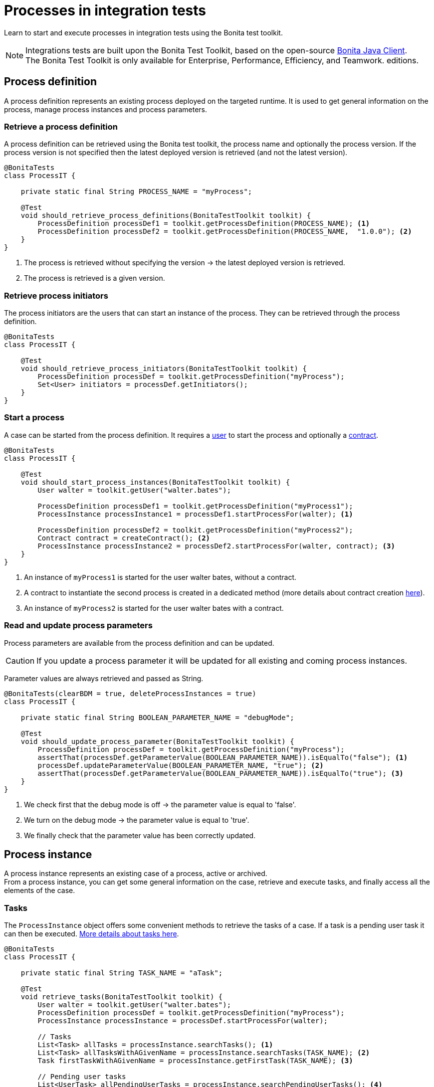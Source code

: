 = Processes in integration tests
:description: Manage process in integration tests using the Bonita test toolkit

Learn to start and execute processes in integration tests using the Bonita test toolkit.

[NOTE]
====
Integrations tests are built upon the Bonita Test Toolkit, based on the open-source https://github.com/bonitasoft/bonita-java-client[Bonita Java Client]. +
The Bonita Test Toolkit is only available for Enterprise, Performance, Efficiency, and Teamwork. editions. 
====

== Process definition

A process definition represents an existing process deployed on the targeted runtime. It is used to get general information on the process, manage process instances and process parameters. 

=== Retrieve a process definition

A process definition can be retrieved using the Bonita test toolkit, the process name and optionally the process version. If the process version is not specified then the latest deployed version is retrieved (and not the latest version).

[source, Java]
----
@BonitaTests
class ProcessIT {

    private static final String PROCESS_NAME = "myProcess";

    @Test
    void should_retrieve_process_definitions(BonitaTestToolkit toolkit) {
        ProcessDefinition processDef1 = toolkit.getProcessDefinition(PROCESS_NAME); <1>
        ProcessDefinition processDef2 = toolkit.getProcessDefinition(PROCESS_NAME,  "1.0.0"); <2>
    }
}
----
<1> The process is retrieved without specifying the version -> the latest deployed version is retrieved.
<2> The process is retrieved is a given version.

=== Retrieve process initiators

The process initiators are the users that can start an instance of the process. They can be retrieved through the process definition.

[source, Java]
----
@BonitaTests
class ProcessIT {

    @Test
    void should_retrieve_process_initiators(BonitaTestToolkit toolkit) {
        ProcessDefinition processDef = toolkit.getProcessDefinition("myProcess"); 
        Set<User> initiators = processDef.getInitiators();
    }
}
----

=== Start a process

A case can be started from the process definition. It requires a xref:user.adoc[user] to start the process and optionally a xref:contract.adoc[contract]. 

[source, Java]
----
@BonitaTests
class ProcessIT {

    @Test
    void should_start_process_instances(BonitaTestToolkit toolkit) {
        User walter = toolkit.getUser("walter.bates");

        ProcessDefinition processDef1 = toolkit.getProcessDefinition("myProcess1");
        ProcessInstance processInstance1 = processDef1.startProcessFor(walter); <1>

        ProcessDefinition processDef2 = toolkit.getProcessDefinition("myProcess2");
        Contract contract = createContract(); <2>
        ProcessInstance processInstance2 = processDef2.startProcessFor(walter, contract); <3>
    }
}
----
<1> An instance of `myProcess1` is started for the user walter bates, without a contract.
<2> A contract to instantiate the second process is created in a dedicated method (more details about contract creation xref:contract.adoc[here]).
<3> An instance of `myProcess2` is started for the user walter bates with a contract.

=== Read and update process parameters

Process parameters are available from the process definition and can be updated. +

[CAUTION]
====
If you update a process parameter it will be updated for all existing and coming process instances.
====

Parameter values are always retrieved and passed as String.

[source, Java]
----
@BonitaTests(clearBDM = true, deleteProcessInstances = true)
class ProcessIT {

    private static final String BOOLEAN_PARAMETER_NAME = "debugMode";

    @Test
    void should_update_process_parameter(BonitaTestToolkit toolkit) {
        ProcessDefinition processDef = toolkit.getProcessDefinition("myProcess");
        assertThat(processDef.getParameterValue(BOOLEAN_PARAMETER_NAME)).isEqualTo("false"); <1>
        processDef.updateParameterValue(BOOLEAN_PARAMETER_NAME, "true"); <2>
        assertThat(processDef.getParameterValue(BOOLEAN_PARAMETER_NAME)).isEqualTo("true"); <3>
    }
}
----
<1> We check first that the debug mode is off -> the parameter value is equal to 'false'.
<2> We turn on the debug mode -> the parameter value is equal to 'true'.
<3> We finally check that the parameter value has been correctly updated.

== Process instance

A process instance represents an existing case of a process, active or archived. +
From a process instance, you can get some general information on the case, retrieve and execute tasks, and finally access all the elements of the case.

=== Tasks

The `ProcessInstance` object offers some convenient methods to retrieve the tasks of a case. If a task is a pending user task it can then be executed. xref:task.adoc[More details about tasks here].

[source, Java]
----
@BonitaTests
class ProcessIT {

    private static final String TASK_NAME = "aTask";

    @Test
    void retrieve_tasks(BonitaTestToolkit toolkit) {
        User walter = toolkit.getUser("walter.bates");
        ProcessDefinition processDef = toolkit.getProcessDefinition("myProcess");
        ProcessInstance processInstance = processDef.startProcessFor(walter);

        // Tasks
        List<Task> allTasks = processInstance.searchTasks(); <1>
        List<Task> allTasksWithAGivenName = processInstance.searchTasks(TASK_NAME); <2>
        Task firstTaskWithAGivenName = processInstance.getFirstTask(TASK_NAME); <3>

        // Pending user tasks
        List<UserTask> allPendingUserTasks = processInstance.searchPendingUserTasks(); <4>
        List<UserTask> allPendingUserTasksWithAGivenName = processInstance.searchPendingUserTasks(TASK_NAME); <5>
        UserTask firstPendingUserTaskWithAGivenName = processInstance.getFirstPendingUserTask(TASK_NAME); <6>
    }
}
----
<1> Retrieve all the tasks (user, service, script...) that have been executed or are ready.
<2> Retrieve all the tasks (user, service, script...) *with a given name* that have been executed or are ready. Several tasks can have the same name if they are in different processes, and one of the processes call the other one with a call activity.
<3> Retrieve *the first* task (user, service, script...) *with a given name* that has been executed or is ready.
<4> Retrieve all the pending user tasks.
<5> Retrieve all the pending user tasks *with a given name*.
<6> Retrieve *the first* pending user task *with a given name*.

=== Case elements

Many elements of a case can be retrieved through the process instance: 

- xref:business-data.adoc[Business data] and xref:variable.adoc[Process variables]
- xref:connector.adoc[Connectors]
- xref:document.adoc[Documents]
- xref:timer.adoc[Timers]

== Process predicates

In order to make asynchronous assertions on processes (using for example http://www.awaitility.org/[Awaitility]), some convenient predicates come with the Bonita test toolkit. It allows ensuring in a scenario that the system is in the expected state before to continuing. +
For example, it is possible to use the predicate `hasProcessInstances(int numberOfProcessInstances)` on a process definition to ensure that a case has been correctly started before continuing. Awaitility (or any other asynchronous library) will check this predicate at a given frequency, and will throw an error if the timeout is reached (i.e the case has not been started in time).

=== Process definition predicates

Here are the available predicates for definitions:

[source, Java]
----
@BonitaTests
class ProcessIT {

    @Test
    void use_process_predicates(BonitaTestToolkit toolkit) {
        ProcessDefinition processDef = toolkit.getProcessDefinition("myProcess");
        User user = toolkit.getUser("walter.bates");

        await().until(processDef, ProcessDefinitionPredicates.canBeStartedBy(user)); <1>

        await().until(processDef, ProcessDefinitionPredicates.hasProcessInstances(1)); <2>

        await().until(processDef, ProcessDefinitionPredicates.hasArchivedProcessInstances(2)); <3>
    }
}
----
<1> Verify that an instance of the process _myProcess_ can be started by the user _walter.bates_
<2> Verify that the process _myProcess_ has 1 active process instance.
<3> Verify that the process _myProcess_ has 2 archived process instances.

=== Process instance predicates

Here are the available predicates for process instances:

[source, Java]
----
@BonitaTests(clearBDM = true, deleteProcessInstances = true)
class ProcessIT {

    @Test
    void use_process_predicates(BonitaTestToolkit toolkit) {
        ProcessDefinition processDef = toolkit.getProcessDefinition("myProcess");
        User user = toolkit.getUser("walter.bates");

        ProcessInstance processInstance = processDef.startProcessFor(user);

        await().until(processInstance, ProcessInstancePredicates.hasBeenStartedBy(user)); <1>
        await().until(processInstance, ProcessInstancePredicates.processInstanceStarted()); <2>
        await().until(processInstance, ProcessInstancePredicates.processInstanceCompleted()); <3>
        await().until(processInstance, ProcessInstancePredicates.processInstanceArchived()); <4>
        await().until(processInstance, ProcessInstancePredicates.processInstanceSuspended()); <5>
        await().until(processInstance, ProcessInstancePredicates.processInstanceAborted()); <6>
        await().until(processInstance, ProcessInstancePredicates.processInstanceCancelled()); <7>
        await().until(processInstance, ProcessInstancePredicates.processInstanceHasError()); <8>

        await().until(processInstance, ProcessInstancePredicates.containsPendingUserTasks("task1", "task2")); <9>
        await().until(processInstance, ProcessInstancePredicates.hasActiveFlowNodes(1)); <10>
        await().until(processInstance, ProcessInstancePredicates.hasFailedFlowNodes(0)); <11>
        await().until(processInstance, ProcessInstancePredicates.hasTimerEventTrigger("timer")); <12>
    }
}
----
<1> Verify that the process instance has been started by the user _walter.bates_.
<2> Verify that the process instance is in the state `started`.
<3> Verify that the process instance is in the state `completed`.
<4> Verify that the process instance is in the state `archived`.
<5> Verify that the process instance is in the state `suspended`.
<6> Verify that the process instance is in the state `aborted`.
<7> Verify that the process instance is in the state `cancelled`.
<8> Verify that the process instance has errors.
<9> Verify that the user tasks _task1_ and _task2_ are pending.
<10> Verify that the instance has 1 active flow node.
<11> Verify that the instance has 0 failed flow node.
<12> Verify that the instance has an active timer event trigger named _timer_.
